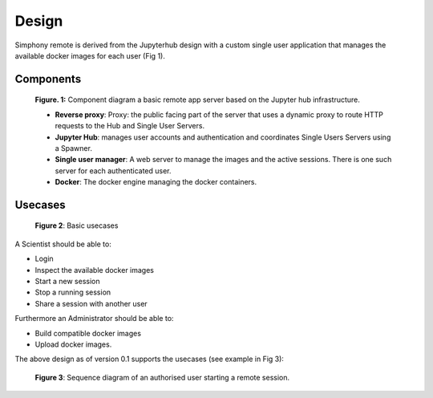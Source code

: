 Design
======

Simphony remote is derived from the Jupyterhub design with a custom single user
application that manages the available docker images for each user (Fig 1).

Components
----------

.. figure:: ./images/components.png

  **Figure. 1:** Component diagram a basic remote app server based on the Jupyter hub
  infrastructure.

  - **Reverse proxy**: Proxy: the public facing part of the server
    that uses a dynamic proxy to route HTTP requests to the Hub and
    Single User Servers.
  - **Jupyter Hub**: manages user accounts and authentication and
    coordinates Single Users Servers using a Spawner.
  - **Single user manager**: A web server to manage the images and the
    active sessions. There is one such server for each authenticated user.
  - **Docker**: The docker engine managing the docker containers.


Usecases
--------

.. figure:: ./images/usecases.png

   **Figure 2**: Basic usecases

A Scientist should be able to:

- Login
- Inspect the available docker images
- Start a new session
- Stop a running session
- Share a session with another user

Furthermore an Administrator should be able to:

- Build compatible docker images
- Upload docker images.

The above design as of version 0.1 supports the usecases (see example in Fig 3):

.. figure:: ./images/base_workflow.png

   **Figure 3**: Sequence diagram of an authorised user starting a remote session.
